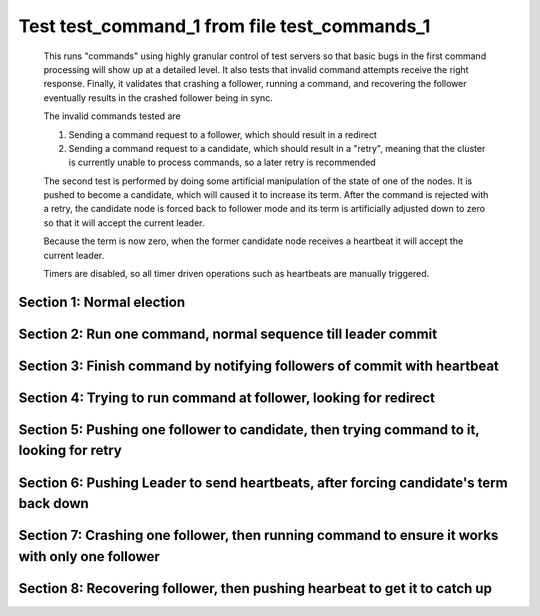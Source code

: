 .. _test_command_1:

=============================================
Test test_command_1 from file test_commands_1
=============================================


    This runs "commands" using highly granular control of test servers 
    so that basic bugs in the first command processing will show up at a detailed 
    level. It also tests that invalid command attempts receive the right response.
    Finally, it validates that crashing a follower, running a command, and recovering
    the follower eventually results in the crashed follower being in sync.
    
    The invalid commands tested are

    1. Sending a command request to a follower, which should result in a redirect
    2. Sending a command request to a candidate, which should result in a "retry", meaning
       that the cluster is currently unable to process commands, so a later retry is recommended

    The second test is performed by doing some artificial manipulation of the state of one of the
    nodes. It is pushed to become a candidate, which will caused it to increase its term. After
    the command is rejected with a retry, the candidate node is forced back to follower mode and
    its term is artificially adjusted down to zero so that it will accept the current leader.

    Because the term is now zero, when the former candidate node receives a heartbeat it
    will accept the current leader.

    Timers are disabled, so all timer driven operations such as heartbeats are manually triggered.
    

Section 1: Normal election
==========================




.. collapse:: section 1 trace table (click to toggle view)

   - See :ref:`Trace Table Legend` for help interpreting table contents

   +------+-----------------------------+-----------+------+-----------------------------+-----------+------+-----------------------------+-----------+
   | N-1  | N-1                         | N-1       | N-2  | N-2                         | N-2       | N-3  | N-3                         | N-3       |
   +------+-----------------------------+-----------+------+-----------------------------+-----------+------+-----------------------------+-----------+
   | Role | Op                          | Delta     | Role | Op                          | Delta     | Role | Op                          | Delta     |
   +======+=============================+===========+======+=============================+===========+======+=============================+===========+
   | FLWR |                             |           | FLWR |                             |           | CNDI | NEW ROLE                    |           |
   +------+-----------------------------+-----------+------+-----------------------------+-----------+------+-----------------------------+-----------+
   | FLWR |                             |           | FLWR |                             |           | CNDI | p_v_r+N-1 t-1 li-0 lt-0     |           |
   +------+-----------------------------+-----------+------+-----------------------------+-----------+------+-----------------------------+-----------+
   | FLWR |                             |           | FLWR |                             |           | CNDI | p_v_r+N-2 t-1 li-0 lt-0     |           |
   +------+-----------------------------+-----------+------+-----------------------------+-----------+------+-----------------------------+-----------+
   | FLWR | N-3+p_v_r t-1 li-0 lt-0     |           | FLWR |                             |           | CNDI |                             |           |
   +------+-----------------------------+-----------+------+-----------------------------+-----------+------+-----------------------------+-----------+
   | FLWR | p_v+N-3 yes-True            |           | FLWR |                             |           | CNDI |                             |           |
   +------+-----------------------------+-----------+------+-----------------------------+-----------+------+-----------------------------+-----------+
   | FLWR |                             |           | FLWR | N-3+p_v_r t-1 li-0 lt-0     |           | CNDI |                             |           |
   +------+-----------------------------+-----------+------+-----------------------------+-----------+------+-----------------------------+-----------+
   | FLWR |                             |           | FLWR | p_v+N-3 yes-True            |           | CNDI |                             |           |
   +------+-----------------------------+-----------+------+-----------------------------+-----------+------+-----------------------------+-----------+
   | FLWR |                             |           | FLWR |                             |           | CNDI | N-1+p_v yes-True            | t-1       |
   +------+-----------------------------+-----------+------+-----------------------------+-----------+------+-----------------------------+-----------+
   | FLWR |                             |           | FLWR |                             |           | CNDI | poll+N-1 t-1 li-0 lt-1      |           |
   +------+-----------------------------+-----------+------+-----------------------------+-----------+------+-----------------------------+-----------+
   | FLWR |                             |           | FLWR |                             |           | CNDI | poll+N-2 t-1 li-0 lt-1      |           |
   +------+-----------------------------+-----------+------+-----------------------------+-----------+------+-----------------------------+-----------+
   | FLWR |                             |           | FLWR |                             |           | CNDI | N-2+p_v yes-True            |           |
   +------+-----------------------------+-----------+------+-----------------------------+-----------+------+-----------------------------+-----------+
   | FLWR | N-3+poll t-1 li-0 lt-1      | t-1       | FLWR |                             |           | CNDI |                             |           |
   +------+-----------------------------+-----------+------+-----------------------------+-----------+------+-----------------------------+-----------+
   | FLWR | vote+N-3 yes-True           |           | FLWR |                             |           | CNDI |                             |           |
   +------+-----------------------------+-----------+------+-----------------------------+-----------+------+-----------------------------+-----------+
   | FLWR |                             |           | FLWR | N-3+poll t-1 li-0 lt-1      | t-1       | CNDI |                             |           |
   +------+-----------------------------+-----------+------+-----------------------------+-----------+------+-----------------------------+-----------+
   | FLWR |                             |           | FLWR | vote+N-3 yes-True           |           | CNDI |                             |           |
   +------+-----------------------------+-----------+------+-----------------------------+-----------+------+-----------------------------+-----------+
   | FLWR |                             |           | FLWR |                             |           | LEAD | N-1+vote yes-True           | lt-1 li-1 |
   +------+-----------------------------+-----------+------+-----------------------------+-----------+------+-----------------------------+-----------+
   | FLWR |                             |           | FLWR |                             |           | LEAD | NEW ROLE                    |           |
   +------+-----------------------------+-----------+------+-----------------------------+-----------+------+-----------------------------+-----------+
   | FLWR |                             |           | FLWR |                             |           | LEAD | ae+N-1 t-1 i-0 lt-0 e-1 c-0 |           |
   +------+-----------------------------+-----------+------+-----------------------------+-----------+------+-----------------------------+-----------+
   | FLWR |                             |           | FLWR |                             |           | LEAD | ae+N-2 t-1 i-0 lt-0 e-1 c-0 |           |
   +------+-----------------------------+-----------+------+-----------------------------+-----------+------+-----------------------------+-----------+
   | FLWR |                             |           | FLWR |                             |           | LEAD | N-2+vote yes-True           |           |
   +------+-----------------------------+-----------+------+-----------------------------+-----------+------+-----------------------------+-----------+
   | FLWR | N-3+ae t-1 i-0 lt-0 e-1 c-0 | lt-1 li-1 | FLWR |                             |           | LEAD |                             |           |
   +------+-----------------------------+-----------+------+-----------------------------+-----------+------+-----------------------------+-----------+
   | FLWR | N-1+ae_reply ok-True mi-1   |           | FLWR |                             |           | LEAD |                             |           |
   +------+-----------------------------+-----------+------+-----------------------------+-----------+------+-----------------------------+-----------+
   | FLWR |                             |           | FLWR | N-3+ae t-1 i-0 lt-0 e-1 c-0 | lt-1 li-1 | LEAD |                             |           |
   +------+-----------------------------+-----------+------+-----------------------------+-----------+------+-----------------------------+-----------+
   | FLWR |                             |           | FLWR | N-2+ae_reply ok-True mi-1   |           | LEAD |                             |           |
   +------+-----------------------------+-----------+------+-----------------------------+-----------+------+-----------------------------+-----------+
   | FLWR |                             |           | FLWR |                             |           | LEAD | N-1+ae_reply ok-True mi-1   | ci-1      |
   +------+-----------------------------+-----------+------+-----------------------------+-----------+------+-----------------------------+-----------+
   | FLWR |                             |           | FLWR |                             |           | LEAD | N-2+ae_reply ok-True mi-1   |           |
   +------+-----------------------------+-----------+------+-----------------------------+-----------+------+-----------------------------+-----------+



.. collapse:: trace sequence diagram (click to toggle view)

   .. plantuml:: /developer/tests/diagrams/test_commands_1/test_command_1_1.puml
          :scale: 100%


Section 2: Run one command, normal sequence till leader commit
==============================================================




.. collapse:: section 2 trace table (click to toggle view)

   - See :ref:`Trace Table Legend` for help interpreting table contents

   +------+-----------------------------+-------+------+-----------------------------+-------+------+-----------------------------+-------+
   | N-1  | N-1                         | N-1   | N-2  | N-2                         | N-2   | N-3  | N-3                         | N-3   |
   +------+-----------------------------+-------+------+-----------------------------+-------+------+-----------------------------+-------+
   | Role | Op                          | Delta | Role | Op                          | Delta | Role | Op                          | Delta |
   +======+=============================+=======+======+=============================+=======+======+=============================+=======+
   | FLWR |                             |       | FLWR |                             |       | LEAD | CMD START                   |       |
   +------+-----------------------------+-------+------+-----------------------------+-------+------+-----------------------------+-------+
   | FLWR |                             |       | FLWR |                             |       | LEAD | ae+N-1 t-1 i-1 lt-1 e-1 c-1 | li-2  |
   +------+-----------------------------+-------+------+-----------------------------+-------+------+-----------------------------+-------+
   | FLWR | N-3+ae t-1 i-1 lt-1 e-1 c-1 | li-2  | FLWR |                             |       | LEAD |                             |       |
   +------+-----------------------------+-------+------+-----------------------------+-------+------+-----------------------------+-------+
   | FLWR | N-1+ae_reply ok-True mi-2   |       | FLWR |                             |       | LEAD |                             |       |
   +------+-----------------------------+-------+------+-----------------------------+-------+------+-----------------------------+-------+
   | FLWR |                             |       | FLWR |                             |       | LEAD | N-1+ae_reply ok-True mi-2   | ci-2  |
   +------+-----------------------------+-------+------+-----------------------------+-------+------+-----------------------------+-------+
   | FLWR |                             |       | FLWR |                             |       | LEAD | ae+N-2 t-1 i-1 lt-1 e-1 c-1 |       |
   +------+-----------------------------+-------+------+-----------------------------+-------+------+-----------------------------+-------+
   | FLWR |                             |       | FLWR | N-3+ae t-1 i-1 lt-1 e-1 c-1 | li-2  | LEAD |                             |       |
   +------+-----------------------------+-------+------+-----------------------------+-------+------+-----------------------------+-------+
   | FLWR |                             |       | FLWR | N-2+ae_reply ok-True mi-2   |       | LEAD |                             |       |
   +------+-----------------------------+-------+------+-----------------------------+-------+------+-----------------------------+-------+
   | FLWR |                             |       | FLWR |                             |       | LEAD | N-2+ae_reply ok-True mi-2   |       |
   +------+-----------------------------+-------+------+-----------------------------+-------+------+-----------------------------+-------+
   | FLWR |                             |       | FLWR |                             |       | LEAD | CMD DONE                    |       |
   +------+-----------------------------+-------+------+-----------------------------+-------+------+-----------------------------+-------+



.. collapse:: trace sequence diagram (click to toggle view)

   .. plantuml:: /developer/tests/diagrams/test_commands_1/test_command_1_2.puml
          :scale: 100%


Section 3: Finish command by notifying followers of commit with heartbeat
=========================================================================




.. collapse:: section 3 trace table (click to toggle view)

   - See :ref:`Trace Table Legend` for help interpreting table contents

   +------+-----------------------------+-------+------+-----------------------------+-------+------+-----------------------------+-------+
   | N-1  | N-1                         | N-1   | N-2  | N-2                         | N-2   | N-3  | N-3                         | N-3   |
   +------+-----------------------------+-------+------+-----------------------------+-------+------+-----------------------------+-------+
   | Role | Op                          | Delta | Role | Op                          | Delta | Role | Op                          | Delta |
   +======+=============================+=======+======+=============================+=======+======+=============================+=======+
   | FLWR |                             |       | FLWR |                             |       | LEAD | ae+N-1 t-1 i-2 lt-1 e-0 c-2 |       |
   +------+-----------------------------+-------+------+-----------------------------+-------+------+-----------------------------+-------+
   | FLWR |                             |       | FLWR |                             |       | LEAD | ae+N-2 t-1 i-2 lt-1 e-0 c-2 |       |
   +------+-----------------------------+-------+------+-----------------------------+-------+------+-----------------------------+-------+
   | FLWR | N-3+ae t-1 i-2 lt-1 e-0 c-2 | ci-2  | FLWR |                             |       | LEAD |                             |       |
   +------+-----------------------------+-------+------+-----------------------------+-------+------+-----------------------------+-------+
   | FLWR |                             |       | FLWR | N-3+ae t-1 i-2 lt-1 e-0 c-2 | ci-2  | LEAD |                             |       |
   +------+-----------------------------+-------+------+-----------------------------+-------+------+-----------------------------+-------+



.. collapse:: trace sequence diagram (click to toggle view)

   .. plantuml:: /developer/tests/diagrams/test_commands_1/test_command_1_3.puml
          :scale: 100%


Section 4: Trying to run command at follower, looking for redirect
==================================================================




.. collapse:: section 4 trace table (click to toggle view)

   - See :ref:`Trace Table Legend` for help interpreting table contents

   +------+-----------+-------+------+-----+-------+------+-----+-------+
   | N-1  | N-1       | N-1   | N-2  | N-2 | N-2   | N-3  | N-3 | N-3   |
   +------+-----------+-------+------+-----+-------+------+-----+-------+
   | Role | Op        | Delta | Role | Op  | Delta | Role | Op  | Delta |
   +======+===========+=======+======+=====+=======+======+=====+=======+
   | FLWR | CMD START |       | FLWR |     |       | LEAD |     |       |
   +------+-----------+-------+------+-----+-------+------+-----+-------+
   | FLWR | CMD DONE  |       | FLWR |     |       | LEAD |     |       |
   +------+-----------+-------+------+-----+-------+------+-----+-------+



.. collapse:: trace sequence diagram (click to toggle view)

   .. plantuml:: /developer/tests/diagrams/test_commands_1/test_command_1_4.puml
          :scale: 100%


Section 5: Pushing one follower to candidate, then trying command to it, looking for retry
==========================================================================================




.. collapse:: section 5 trace table (click to toggle view)

   - See :ref:`Trace Table Legend` for help interpreting table contents

   +------+-----------+-------+------+-----+-------+------+-----+-------+
   | N-1  | N-1       | N-1   | N-2  | N-2 | N-2   | N-3  | N-3 | N-3   |
   +------+-----------+-------+------+-----+-------+------+-----+-------+
   | Role | Op        | Delta | Role | Op  | Delta | Role | Op  | Delta |
   +======+===========+=======+======+=====+=======+======+=====+=======+
   | CNDI | NEW ROLE  |       | FLWR |     |       | LEAD |     |       |
   +------+-----------+-------+------+-----+-------+------+-----+-------+
   | CNDI | CMD START |       | FLWR |     |       | LEAD |     |       |
   +------+-----------+-------+------+-----+-------+------+-----+-------+
   | CNDI | CMD DONE  |       | FLWR |     |       | LEAD |     |       |
   +------+-----------+-------+------+-----+-------+------+-----+-------+



.. collapse:: trace sequence diagram (click to toggle view)

   .. plantuml:: /developer/tests/diagrams/test_commands_1/test_command_1_5.puml
          :scale: 100%


Section 6: Pushing Leader to send heartbeats, after forcing candidate's term back down
======================================================================================




.. collapse:: section 6 trace table (click to toggle view)

   - See :ref:`Trace Table Legend` for help interpreting table contents

   +------+-----------------------------+-------+------+-----------------------------+-------+------+-----------------------------+-------+
   | N-1  | N-1                         | N-1   | N-2  | N-2                         | N-2   | N-3  | N-3                         | N-3   |
   +------+-----------------------------+-------+------+-----------------------------+-------+------+-----------------------------+-------+
   | Role | Op                          | Delta | Role | Op                          | Delta | Role | Op                          | Delta |
   +======+=============================+=======+======+=============================+=======+======+=============================+=======+
   | CNDI |                             |       | FLWR |                             |       | LEAD | N-1+ae_reply ok-True mi-2   |       |
   +------+-----------------------------+-------+------+-----------------------------+-------+------+-----------------------------+-------+
   | CNDI |                             |       | FLWR |                             |       | LEAD | ae+N-1 t-1 i-2 lt-1 e-0 c-2 |       |
   +------+-----------------------------+-------+------+-----------------------------+-------+------+-----------------------------+-------+
   | FLWR | N-3+ae t-1 i-2 lt-1 e-0 c-2 |       | FLWR |                             |       | LEAD |                             |       |
   +------+-----------------------------+-------+------+-----------------------------+-------+------+-----------------------------+-------+
   | FLWR | NEW ROLE                    |       | FLWR |                             |       | LEAD |                             |       |
   +------+-----------------------------+-------+------+-----------------------------+-------+------+-----------------------------+-------+
   | FLWR | N-1+ae_reply ok-True mi-2   |       | FLWR |                             |       | LEAD |                             |       |
   +------+-----------------------------+-------+------+-----------------------------+-------+------+-----------------------------+-------+
   | FLWR |                             |       | FLWR |                             |       | LEAD | N-2+ae_reply ok-True mi-2   |       |
   +------+-----------------------------+-------+------+-----------------------------+-------+------+-----------------------------+-------+
   | FLWR |                             |       | FLWR |                             |       | LEAD | ae+N-2 t-1 i-2 lt-1 e-0 c-2 |       |
   +------+-----------------------------+-------+------+-----------------------------+-------+------+-----------------------------+-------+
   | FLWR |                             |       | FLWR | N-3+ae t-1 i-2 lt-1 e-0 c-2 |       | LEAD |                             |       |
   +------+-----------------------------+-------+------+-----------------------------+-------+------+-----------------------------+-------+
   | FLWR |                             |       | FLWR | N-2+ae_reply ok-True mi-2   |       | LEAD |                             |       |
   +------+-----------------------------+-------+------+-----------------------------+-------+------+-----------------------------+-------+
   | FLWR |                             |       | FLWR |                             |       | LEAD | N-1+ae_reply ok-True mi-2   |       |
   +------+-----------------------------+-------+------+-----------------------------+-------+------+-----------------------------+-------+
   | FLWR |                             |       | FLWR |                             |       | LEAD | N-2+ae_reply ok-True mi-2   |       |
   +------+-----------------------------+-------+------+-----------------------------+-------+------+-----------------------------+-------+



.. collapse:: trace sequence diagram (click to toggle view)

   .. plantuml:: /developer/tests/diagrams/test_commands_1/test_command_1_6.puml
          :scale: 100%


Section 7: Crashing one follower, then running command to ensure it works with only one follower
================================================================================================




.. collapse:: section 7 trace table (click to toggle view)

   - See :ref:`Trace Table Legend` for help interpreting table contents

   +------+-------+-------+------+-----------------------------+-------+------+-----------------------------+-------+
   | N-1  | N-1   | N-1   | N-2  | N-2                         | N-2   | N-3  | N-3                         | N-3   |
   +------+-------+-------+------+-----------------------------+-------+------+-----------------------------+-------+
   | Role | Op    | Delta | Role | Op                          | Delta | Role | Op                          | Delta |
   +======+=======+=======+======+=============================+=======+======+=============================+=======+
   | FLWR | CRASH |       | FLWR |                             |       | LEAD |                             |       |
   +------+-------+-------+------+-----------------------------+-------+------+-----------------------------+-------+
   | FLWR |       |       | FLWR |                             |       | LEAD | CMD START                   |       |
   +------+-------+-------+------+-----------------------------+-------+------+-----------------------------+-------+
   | FLWR |       |       | FLWR |                             |       | LEAD | ae+N-1 t-1 i-2 lt-1 e-1 c-2 | li-3  |
   +------+-------+-------+------+-----------------------------+-------+------+-----------------------------+-------+
   | FLWR |       |       | FLWR |                             |       | LEAD | ae+N-2 t-1 i-2 lt-1 e-1 c-2 |       |
   +------+-------+-------+------+-----------------------------+-------+------+-----------------------------+-------+
   | FLWR |       |       | FLWR | N-3+ae t-1 i-2 lt-1 e-1 c-2 | li-3  | LEAD |                             |       |
   +------+-------+-------+------+-----------------------------+-------+------+-----------------------------+-------+
   | FLWR |       |       | FLWR | N-2+ae_reply ok-True mi-3   |       | LEAD |                             |       |
   +------+-------+-------+------+-----------------------------+-------+------+-----------------------------+-------+
   | FLWR |       |       | FLWR |                             |       | LEAD | N-2+ae_reply ok-True mi-3   | ci-3  |
   +------+-------+-------+------+-----------------------------+-------+------+-----------------------------+-------+
   | FLWR |       |       | FLWR | N-3+ae t-1 i-3 lt-1 e-0 c-3 | ci-3  | LEAD |                             |       |
   +------+-------+-------+------+-----------------------------+-------+------+-----------------------------+-------+
   | FLWR |       |       | FLWR |                             |       | LEAD | CMD DONE                    |       |
   +------+-------+-------+------+-----------------------------+-------+------+-----------------------------+-------+
   | FLWR |       |       | FLWR |                             |       | LEAD | CMD START                   |       |
   +------+-------+-------+------+-----------------------------+-------+------+-----------------------------+-------+
   | FLWR |       |       | FLWR | N-2+ae_reply ok-True mi-3   |       | LEAD |                             | li-4  |
   +------+-------+-------+------+-----------------------------+-------+------+-----------------------------+-------+
   | FLWR |       |       | FLWR |                             |       | LEAD | ae+N-2 t-1 i-3 lt-1 e-1 c-3 |       |
   +------+-------+-------+------+-----------------------------+-------+------+-----------------------------+-------+
   | FLWR |       |       | FLWR |                             |       | LEAD | N-2+ae_reply ok-True mi-3   |       |
   +------+-------+-------+------+-----------------------------+-------+------+-----------------------------+-------+
   | FLWR |       |       | FLWR |                             |       | LEAD | ae+N-2 t-1 i-3 lt-1 e-1 c-3 |       |
   +------+-------+-------+------+-----------------------------+-------+------+-----------------------------+-------+
   | FLWR |       |       | FLWR | N-3+ae t-1 i-3 lt-1 e-1 c-3 | li-4  | LEAD |                             |       |
   +------+-------+-------+------+-----------------------------+-------+------+-----------------------------+-------+
   | FLWR |       |       | FLWR | N-2+ae_reply ok-True mi-4   |       | LEAD |                             |       |
   +------+-------+-------+------+-----------------------------+-------+------+-----------------------------+-------+
   | FLWR |       |       | FLWR | N-3+ae t-1 i-3 lt-1 e-1 c-3 |       | LEAD |                             |       |
   +------+-------+-------+------+-----------------------------+-------+------+-----------------------------+-------+
   | FLWR |       |       | FLWR | N-2+ae_reply ok-True mi-4   |       | LEAD |                             |       |
   +------+-------+-------+------+-----------------------------+-------+------+-----------------------------+-------+
   | FLWR |       |       | FLWR |                             |       | LEAD | N-2+ae_reply ok-True mi-4   | ci-4  |
   +------+-------+-------+------+-----------------------------+-------+------+-----------------------------+-------+
   | FLWR |       |       | FLWR |                             |       | LEAD | N-2+ae_reply ok-True mi-4   |       |
   +------+-------+-------+------+-----------------------------+-------+------+-----------------------------+-------+
   | FLWR |       |       | FLWR |                             |       | LEAD | CMD DONE                    |       |
   +------+-------+-------+------+-----------------------------+-------+------+-----------------------------+-------+
   | FLWR |       |       | FLWR | N-3+ae t-1 i-4 lt-1 e-0 c-4 | ci-4  | LEAD |                             |       |
   +------+-------+-------+------+-----------------------------+-------+------+-----------------------------+-------+
   | FLWR |       |       | FLWR | N-2+ae_reply ok-True mi-4   |       | LEAD |                             |       |
   +------+-------+-------+------+-----------------------------+-------+------+-----------------------------+-------+
   | FLWR |       |       | FLWR |                             |       | LEAD | N-2+ae_reply ok-True mi-4   |       |
   +------+-------+-------+------+-----------------------------+-------+------+-----------------------------+-------+
   | FLWR |       |       | FLWR |                             |       | LEAD | ae+N-1 t-1 i-4 lt-1 e-0 c-4 |       |
   +------+-------+-------+------+-----------------------------+-------+------+-----------------------------+-------+
   | FLWR |       |       | FLWR |                             |       | LEAD | ae+N-2 t-1 i-4 lt-1 e-0 c-4 |       |
   +------+-------+-------+------+-----------------------------+-------+------+-----------------------------+-------+
   | FLWR |       |       | FLWR | N-3+ae t-1 i-4 lt-1 e-0 c-4 |       | LEAD |                             |       |
   +------+-------+-------+------+-----------------------------+-------+------+-----------------------------+-------+
   | FLWR |       |       | FLWR | N-2+ae_reply ok-True mi-4   |       | LEAD |                             |       |
   +------+-------+-------+------+-----------------------------+-------+------+-----------------------------+-------+
   | FLWR |       |       | FLWR |                             |       | LEAD | N-2+ae_reply ok-True mi-4   |       |
   +------+-------+-------+------+-----------------------------+-------+------+-----------------------------+-------+



.. collapse:: trace sequence diagram (click to toggle view)

   .. plantuml:: /developer/tests/diagrams/test_commands_1/test_command_1_7.puml
          :scale: 100%


Section 8: Recovering follower, then pushing hearbeat to get it to catch up
===========================================================================




.. collapse:: section 8 trace table (click to toggle view)

   - See :ref:`Trace Table Legend` for help interpreting table contents

   +------+-----------------------------+-----------+------+-----------------------------+-------+------+-----------------------------+-------+
   | N-1  | N-1                         | N-1       | N-2  | N-2                         | N-2   | N-3  | N-3                         | N-3   |
   +------+-----------------------------+-----------+------+-----------------------------+-------+------+-----------------------------+-------+
   | Role | Op                          | Delta     | Role | Op                          | Delta | Role | Op                          | Delta |
   +======+=============================+===========+======+=============================+=======+======+=============================+=======+
   | FLWR | RESTART                     |           | FLWR |                             |       | LEAD |                             |       |
   +------+-----------------------------+-----------+------+-----------------------------+-------+------+-----------------------------+-------+
   | FLWR |                             |           | FLWR |                             |       | LEAD | ae+N-1 t-1 i-4 lt-1 e-0 c-4 |       |
   +------+-----------------------------+-----------+------+-----------------------------+-------+------+-----------------------------+-------+
   | FLWR | N-3+ae t-1 i-4 lt-1 e-0 c-4 |           | FLWR |                             |       | LEAD |                             |       |
   +------+-----------------------------+-----------+------+-----------------------------+-------+------+-----------------------------+-------+
   | FLWR | N-1+ae_reply ok-False mi-2  |           | FLWR |                             |       | LEAD |                             |       |
   +------+-----------------------------+-----------+------+-----------------------------+-------+------+-----------------------------+-------+
   | FLWR |                             |           | FLWR |                             |       | LEAD | N-1+ae_reply ok-False mi-2  |       |
   +------+-----------------------------+-----------+------+-----------------------------+-------+------+-----------------------------+-------+
   | FLWR |                             |           | FLWR |                             |       | LEAD | ae+N-2 t-1 i-4 lt-1 e-0 c-4 |       |
   +------+-----------------------------+-----------+------+-----------------------------+-------+------+-----------------------------+-------+
   | FLWR |                             |           | FLWR | N-3+ae t-1 i-4 lt-1 e-0 c-4 |       | LEAD |                             |       |
   +------+-----------------------------+-----------+------+-----------------------------+-------+------+-----------------------------+-------+
   | FLWR |                             |           | FLWR | N-2+ae_reply ok-True mi-4   |       | LEAD |                             |       |
   +------+-----------------------------+-----------+------+-----------------------------+-------+------+-----------------------------+-------+
   | FLWR |                             |           | FLWR |                             |       | LEAD | N-2+ae_reply ok-True mi-4   |       |
   +------+-----------------------------+-----------+------+-----------------------------+-------+------+-----------------------------+-------+
   | FLWR |                             |           | FLWR |                             |       | LEAD | ae+N-1 t-1 i-2 lt-1 e-1 c-4 |       |
   +------+-----------------------------+-----------+------+-----------------------------+-------+------+-----------------------------+-------+
   | FLWR | N-3+ae t-1 i-2 lt-1 e-1 c-4 | li-3 ci-3 | FLWR |                             |       | LEAD |                             |       |
   +------+-----------------------------+-----------+------+-----------------------------+-------+------+-----------------------------+-------+
   | FLWR | N-1+ae_reply ok-True mi-3   |           | FLWR |                             |       | LEAD |                             |       |
   +------+-----------------------------+-----------+------+-----------------------------+-------+------+-----------------------------+-------+
   | FLWR |                             |           | FLWR |                             |       | LEAD | N-1+ae_reply ok-True mi-3   |       |
   +------+-----------------------------+-----------+------+-----------------------------+-------+------+-----------------------------+-------+
   | FLWR |                             |           | FLWR |                             |       | LEAD | ae+N-1 t-1 i-3 lt-1 e-1 c-4 |       |
   +------+-----------------------------+-----------+------+-----------------------------+-------+------+-----------------------------+-------+
   | FLWR | N-3+ae t-1 i-3 lt-1 e-1 c-4 | li-4 ci-4 | FLWR |                             |       | LEAD |                             |       |
   +------+-----------------------------+-----------+------+-----------------------------+-------+------+-----------------------------+-------+
   | FLWR | N-1+ae_reply ok-True mi-4   |           | FLWR |                             |       | LEAD |                             |       |
   +------+-----------------------------+-----------+------+-----------------------------+-------+------+-----------------------------+-------+
   | FLWR |                             |           | FLWR |                             |       | LEAD | N-1+ae_reply ok-True mi-4   |       |
   +------+-----------------------------+-----------+------+-----------------------------+-------+------+-----------------------------+-------+



.. collapse:: trace sequence diagram (click to toggle view)

   .. plantuml:: /developer/tests/diagrams/test_commands_1/test_command_1_8.puml
          :scale: 100%


